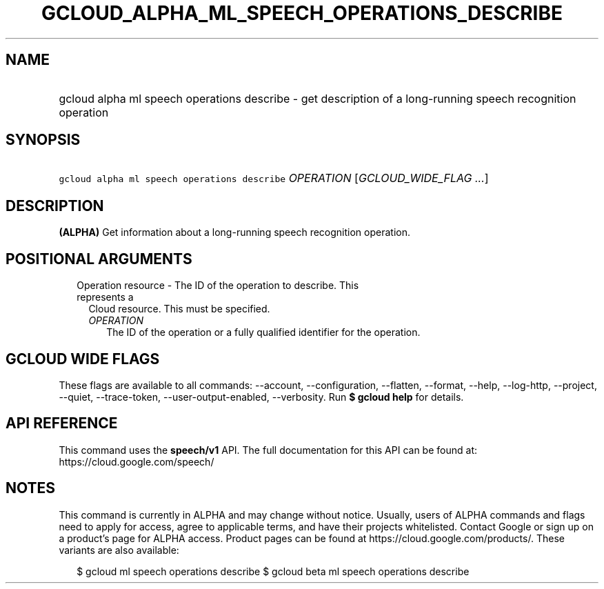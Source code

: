 
.TH "GCLOUD_ALPHA_ML_SPEECH_OPERATIONS_DESCRIBE" 1



.SH "NAME"
.HP
gcloud alpha ml speech operations describe \- get description of a long\-running speech recognition operation



.SH "SYNOPSIS"
.HP
\f5gcloud alpha ml speech operations describe\fR \fIOPERATION\fR [\fIGCLOUD_WIDE_FLAG\ ...\fR]



.SH "DESCRIPTION"

\fB(ALPHA)\fR Get information about a long\-running speech recognition
operation.



.SH "POSITIONAL ARGUMENTS"

.RS 2m
.TP 2m

Operation resource \- The ID of the operation to describe. This represents a
Cloud resource. This must be specified.

.RS 2m
.TP 2m
\fIOPERATION\fR
The ID of the operation or a fully qualified identifier for the operation.


.RE
.RE
.sp

.SH "GCLOUD WIDE FLAGS"

These flags are available to all commands: \-\-account, \-\-configuration,
\-\-flatten, \-\-format, \-\-help, \-\-log\-http, \-\-project, \-\-quiet,
\-\-trace\-token, \-\-user\-output\-enabled, \-\-verbosity. Run \fB$ gcloud
help\fR for details.



.SH "API REFERENCE"

This command uses the \fBspeech/v1\fR API. The full documentation for this API
can be found at: https://cloud.google.com/speech/



.SH "NOTES"

This command is currently in ALPHA and may change without notice. Usually, users
of ALPHA commands and flags need to apply for access, agree to applicable terms,
and have their projects whitelisted. Contact Google or sign up on a product's
page for ALPHA access. Product pages can be found at
https://cloud.google.com/products/. These variants are also available:

.RS 2m
$ gcloud ml speech operations describe
$ gcloud beta ml speech operations describe
.RE

